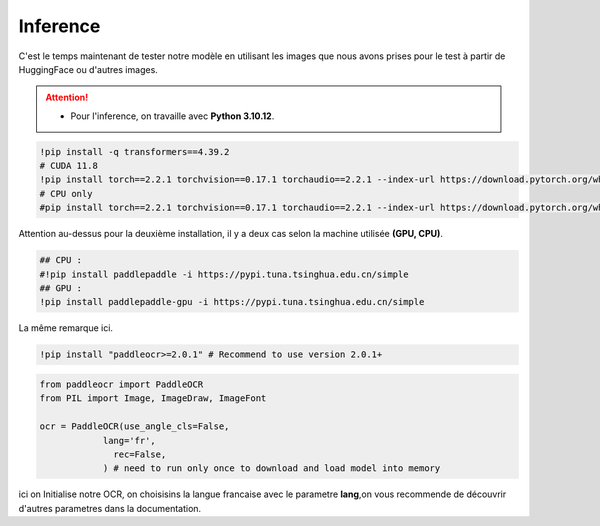 Inference
==========
C'est le temps maintenant de tester notre modèle en utilisant les images que nous avons prises pour le test à partir de HuggingFace ou d'autres images.

.. attention:: 
   - Pour l'inference, on travaille avec **Python 3.10.12**.

.. code-block:: bash

    !pip install -q transformers==4.39.2
    # CUDA 11.8
    !pip install torch==2.2.1 torchvision==0.17.1 torchaudio==2.2.1 --index-url https://download.pytorch.org/whl/cu118
    # CPU only
    #pip install torch==2.2.1 torchvision==0.17.1 torchaudio==2.2.1 --index-url https://download.pytorch.org/whl/cpu

Attention au-dessus pour la deuxième installation, il y a deux cas selon la machine utilisée **(GPU, CPU)**.


.. code-block:: bash

    ## CPU :
    #!pip install paddlepaddle -i https://pypi.tuna.tsinghua.edu.cn/simple
    ## GPU :
    !pip install paddlepaddle-gpu -i https://pypi.tuna.tsinghua.edu.cn/simple

La même remarque ici.

.. code-block:: bash

     !pip install "paddleocr>=2.0.1" # Recommend to use version 2.0.1+
    
.. code-block:: python

    from paddleocr import PaddleOCR
    from PIL import Image, ImageDraw, ImageFont

    ocr = PaddleOCR(use_angle_cls=False,
                lang='fr',
                  rec=False,
                ) # need to run only once to download and load model into memory


ici on Initialise notre OCR, on choisisins la langue francaise avec le parametre **lang**,on vous recommende de découvrir d'autres parametres 
dans la documentation.

.. raw:: html

    <a href="https://pypi.org/project/paddleocr/" target="_blank">
        <img src="Documentation\Images\ACS.png" alt="PaddleOCR"/>
    </a>
















